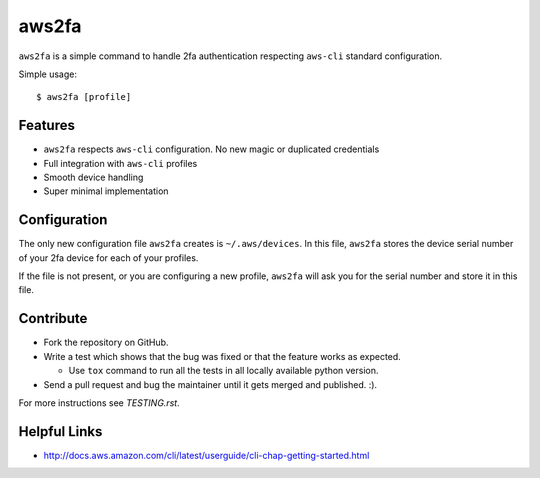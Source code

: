 aws2fa
=======

``aws2fa`` is a simple command to handle 2fa authentication respecting ``aws-cli`` standard configuration.

Simple usage::

    $ aws2fa [profile]

Features
---------

* ``aws2fa`` respects ``aws-cli`` configuration. No new magic or duplicated credentials
* Full integration with ``aws-cli`` profiles
* Smooth device handling
* Super minimal implementation


Configuration
--------------

The only new configuration file ``aws2fa`` creates is ``~/.aws/devices``. In this file, ``aws2fa`` stores the device serial number of your 2fa device for each of your profiles.

If the file is not present, or you are configuring a new profile, ``aws2fa`` will ask you for the serial number and store it in this file.


Contribute
-----------

* Fork the repository on GitHub.
* Write a test which shows that the bug was fixed or that the feature works as expected.

  - Use ``tox`` command to run all the tests in all locally available python version.

* Send a pull request and bug the maintainer until it gets merged and published. :).

For more instructions see `TESTING.rst`.


Helpful Links
-------------

* http://docs.aws.amazon.com/cli/latest/userguide/cli-chap-getting-started.html
